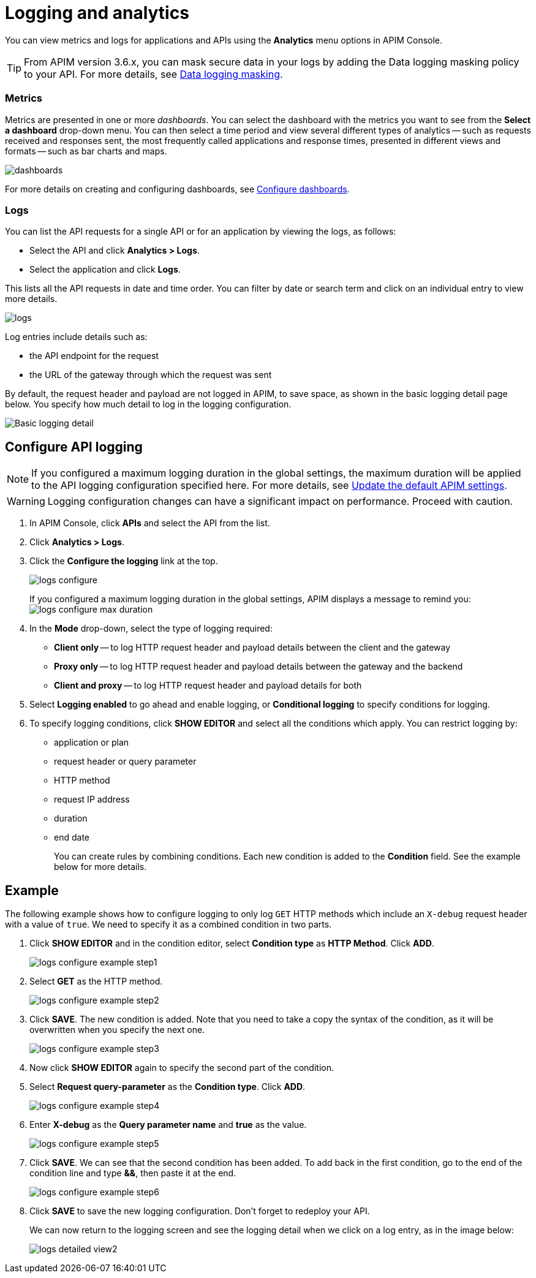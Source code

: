 = Logging and analytics
:page-liquid:

You can view metrics and logs for applications and APIs using the *Analytics* menu options in APIM Console.

TIP: From APIM version 3.6.x, you can mask secure data in your logs by adding the Data logging masking policy to your API. For more details, see link:/Reference/policy/policy-data-logging-masking.html[Data logging masking^].

=== Metrics

Metrics are presented in one or more _dashboards_. You can select the dashboard with the metrics you want to see from the *Select a dashboard* drop-down menu.
You can then select a time period and view several different types of analytics -- such as requests received and responses sent, the most frequently called applications and response times, presented in different views and formats -- such as bar charts and maps.

image:apim/3.x/api-publisher-guide/analytics/dashboards.png[]

For more details on creating and configuring dashboards, see link:../configuration-guide/console/dashboard.html[Configure dashboards^].

=== Logs

You can list the API requests for a single API or for an application by viewing the logs, as follows:

* Select the API and click *Analytics > Logs*.
* Select the application and click *Logs*.

This lists all the API requests in date and time order.
You can filter by date or search term and click on an individual entry to view more details.

image:apim/3.x/api-publisher-guide/analytics/logs.png[]

Log entries include details such as:

- the API endpoint for the request
- the URL of the gateway through which the request was sent

By default, the request header and payload are not logged in APIM, to save space, as shown in the basic logging detail page below. You specify how much detail to log in the logging configuration.

image:apim/3.x/api-publisher-guide/analytics/logs-simple-view.png[Basic logging detail]

== Configure API logging

NOTE: If you configured a maximum logging duration in the global settings, the maximum duration will be applied to the API logging configuration specified here.
For more details, see link:/Getstarted/quickstart-apim/how-to-general-configuration.html#update-the-default-apim-settings[Update the default APIM settings^].

WARNING: Logging configuration changes can have a significant impact on performance. Proceed with caution.

. In APIM Console, click *APIs* and select the API from the list.
. Click *Analytics > Logs*.
. Click the *Configure the logging* link at the top.
+
image:apim/3.x/api-publisher-guide/analytics/logs-configure.png[]

+
If you configured a maximum logging duration in the global settings, APIM displays a message to remind you:
image:apim/3.x/api-publisher-guide/analytics/logs-configure-max-duration.png[]

ifeval::[{{ site.products.apim._3x.version }} < 3.6.0]

. In the *Mode* drop-down, select the type of logging required:
* *Client only* -- to log HTTP request header and payload details between the client and the gateway
* *Proxy only* -- to log HTTP request header and payload details between the gateway and the backend
* *Client and proxy* -- to log HTTP request header and payload details for both
. Select *Logging enabled* to go ahead and enable logging, or *Conditional logging* to specify conditions for logging.
. To specify logging conditions, click *SHOW EDITOR* and select all the conditions which apply. You can restrict logging by:
* application or plan
* request header or query parameter
* HTTP method
* request IP address
* duration
* end date
+
You can create rules by combining conditions. Each new condition is added to the *Condition* field. See the example below for more details.

== Example

The following example shows how to configure logging to only log `GET` HTTP methods which include an `X-debug` request header with a value of `true`.
We need to specify it as a combined condition in two parts.

. Click *SHOW EDITOR* and in the condition editor, select *Condition type* as *HTTP Method*. Click *ADD*.
+
image:apim/3.x/api-publisher-guide/analytics/logs-configure-example-step1.png[]

. Select *GET* as the HTTP method.
+
image:apim/3.x/api-publisher-guide/analytics/logs-configure-example-step2.png[]

. Click *SAVE*. The new condition is added. Note that you need to take a copy the syntax of the condition, as it will be overwritten when you specify the next one.
+
image:apim/3.x/api-publisher-guide/analytics/logs-configure-example-step3.png[]

. Now click *SHOW EDITOR* again to specify the second part of the condition.
. Select *Request query-parameter* as the *Condition type*. Click *ADD*.
+
image:apim/3.x/api-publisher-guide/analytics/logs-configure-example-step4.png[]

. Enter *X-debug* as the *Query parameter name* and *true* as the value.
+
image:apim/3.x/api-publisher-guide/analytics/logs-configure-example-step5.png[]

. Click *SAVE*. We can see that the second condition has been added. To add back in the first condition, go to the end of the condition line and type *&&*, then paste it at the end.
+
image:apim/3.x/api-publisher-guide/analytics/logs-configure-example-step6.png[]
endif::[]
ifeval::[{{ site.products.apim._3x.version }} >= 3.6.0]
. Toggle on the *Enabled* option.
. Select the level of logging required for the mode, content and scope.
+
image:apim/3.x/api-publisher-guide/analytics/logs-configure-3-6.png[]

. Specify all logging conditions which apply in link:/Reference/expression-language.html[Gravitee Expression Language^]. You can restrict logging by:
* application or plan
* request header or query parameter
* HTTP method
* request IP address
* duration
* end date
+
You can combine conditions, as in the example below:
+
image:apim/3.x/api-publisher-guide/analytics/logs-configure-example-step6.png[]
endif::[]

. Click *SAVE* to save the new logging configuration. Don't forget to redeploy your API.
+
We can now return to the logging screen and see the logging detail when we click on a log entry, as in the image below:
+
image:apim/3.x/api-publisher-guide/analytics/logs-detailed-view2.png[]
